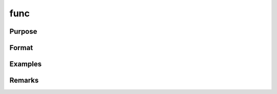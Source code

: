 func
================

Purpose
----------------



Format
----------------
.. function:: 
Examples
----------------
Remarks
-------

